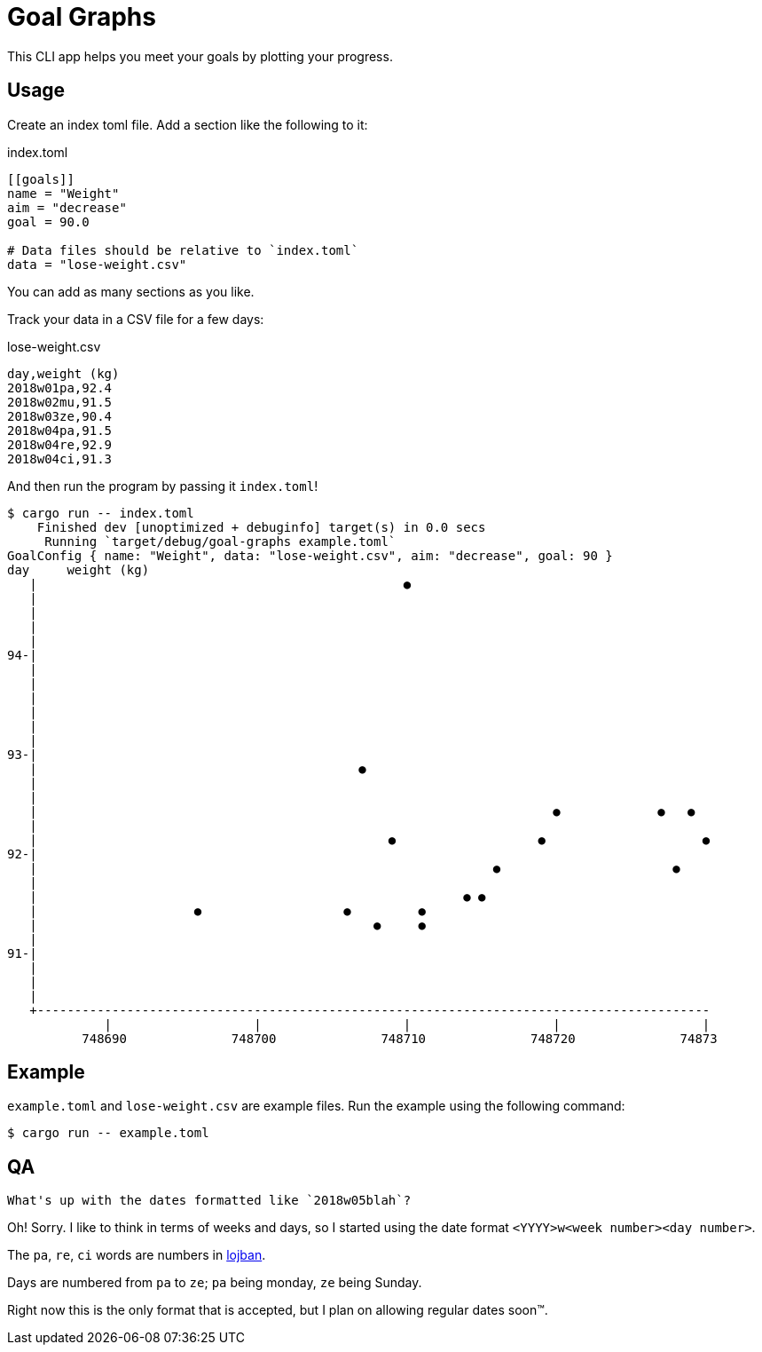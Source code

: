 = Goal Graphs

This CLI app helps you meet your goals by plotting your progress.

== Usage

Create an index toml file.
Add a section like the following to it:

.index.toml
[source,toml]
----
[[goals]]
name = "Weight"
aim = "decrease"
goal = 90.0

# Data files should be relative to `index.toml`
data = "lose-weight.csv"
----

You can add as many `[[goals]]` sections as you like.

Track your data in a CSV file for a few days:

.lose-weight.csv
[source,csv]
----
day,weight (kg)
2018w01pa,92.4
2018w02mu,91.5
2018w03ze,90.4
2018w04pa,91.5
2018w04re,92.9
2018w04ci,91.3
----

And then run the program by passing it `index.toml`!

[source]
----
$ cargo run -- index.toml 
    Finished dev [unoptimized + debuginfo] target(s) in 0.0 secs
     Running `target/debug/goal-graphs example.toml`
GoalConfig { name: "Weight", data: "lose-weight.csv", aim: "decrease", goal: 90 }
day	weight (kg)
   |                                                 ●                                        
   |                                                                                          
   |                                                                                          
   |                                                                                          
   |                                                                                          
94-|                                                                                          
   |                                                                                          
   |                                                                                          
   |                                                                                          
   |                                                                                          
   |                                                                                          
   |                                                                                          
93-|                                                                                          
   |                                           ●                                              
   |                                                                                          
   |                                                                                          
   |                                                                     ●             ●   ●  
   |                                                                                          
   |                                               ●                   ●                     ●
92-|                                                                                          
   |                                                             ●                       ●    
   |                                                                                          
   |                                                         ● ●                              
   |                     ●                   ●         ●                                      
   |                                             ●     ●                                      
   |                                                                                          
91-|                                                                                          
   |                                                                                          
   |                                                                                          
   |                                                                                          
   +------------------------------------------------------------------------------------------ 
             |                   |                   |                   |                   | 
          748690              748700              748710              748720              74873
----

== Example

`example.toml` and `lose-weight.csv` are example files.
Run the example using the following command:

[source]
----
$ cargo run -- example.toml
----

== QA

[quote]
----
What's up with the dates formatted like `2018w05blah`?
----

Oh!
Sorry.
I like to think in terms of weeks and days, so I started using the date format `<YYYY>w<week number><day number>`.

The `pa`, `re`, `ci` words are numbers in link:http://www.languagesandnumbers.com/how-to-count-in-lojban/en/jbo/[lojban].

Days are numbered from `pa` to `ze`; `pa` being monday, `ze` being Sunday.

Right now this is the only format that is accepted, but I plan on allowing regular dates soon™.

